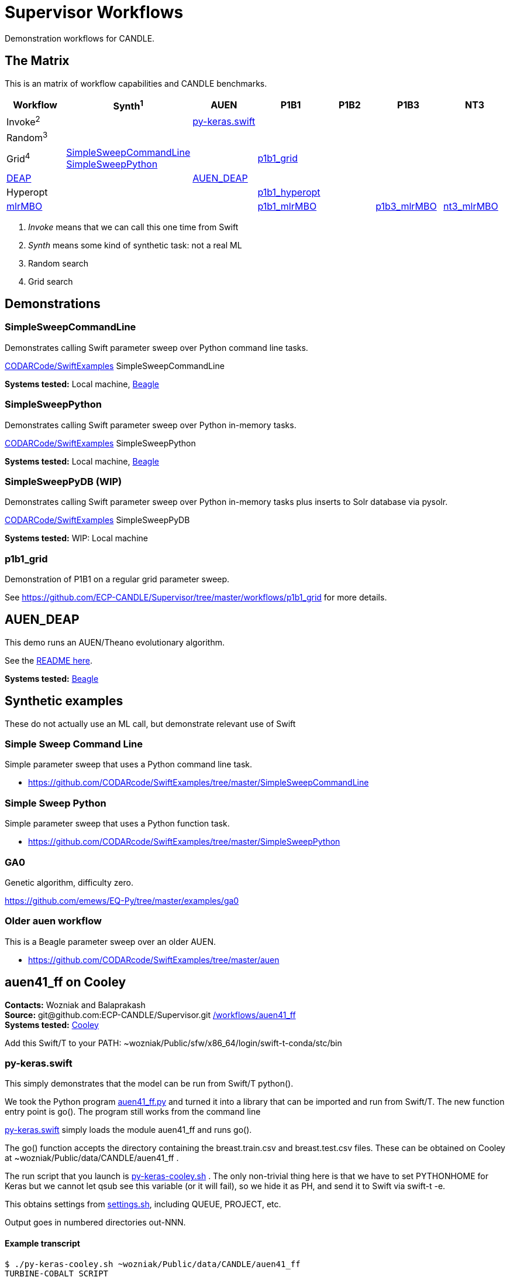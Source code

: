 
////
You can compile this locally with
$ ../docs/adoc.sh README.adoc
or just view it on GitHub.

For compatibility for the GitHub and asciidoc program,
internal links <<.>> have to be specified with headers [[.]]
////

= Supervisor Workflows

Demonstration workflows for CANDLE.

[[matrix]]
== The Matrix

This is an matrix of workflow capabilities and CANDLE benchmarks.

[options="header"]
|====
| Workflow  | Synth^1^ | AUEN | P1B1 | P1B2 | P1B3 | NT3
| Invoke^2^ | | <<py-keras.swift>> | | | |
| Random^3^ | | | | | |
| Grid^4^
| <<SimpleSweepCommandLine>>  +
  <<SimpleSweepPython>> | | <<p1b1_grid>> | | |
| https://github.com/DEAP/deap[DEAP] | | <<AUEN_DEAP>> | | | |
| Hyperopt  | | | <<p1b1_hyperopt>> | | |
| https://github.com/mlr-org/mlrMBO[mlrMBO] | | | <<p1b1_mlrMBO>> | |
                                                  <<p1b3_mlrMBO>> |
                                                  <<nt3_mlrMBO>>
|====

. _Invoke_ means that we can call this one time from Swift
. _Synth_ means some kind of synthetic task: not a real ML
. Random search
. Grid search

== Demonstrations

[[SimpleSweepCommandLine]]
=== SimpleSweepCommandLine

Demonstrates calling Swift parameter sweep over Python command line tasks.

https://github.com/CODARcode/SwiftExamples/tree/master/SimpleSweepCommandLine[CODARCode/SwiftExamples] SimpleSweepCommandLine

*Systems tested:* Local machine, http://swift-lang.github.io/swift-t/sites.html#_beagle[Beagle]

[[SimpleSweepPython]]
=== SimpleSweepPython

Demonstrates calling Swift parameter sweep over Python in-memory tasks.

http://github.com/CODARcode/SwiftExamples[CODARCode/SwiftExamples] SimpleSweepPython

*Systems tested:* Local machine, http://swift-lang.github.io/swift-t/sites.html#_beagle[Beagle]

=== SimpleSweepPyDB (WIP)

Demonstrates calling Swift parameter sweep over Python in-memory tasks plus inserts to Solr database via pysolr.

http://github.com/CODARcode/SwiftExamples[CODARCode/SwiftExamples] SimpleSweepPyDB

*Systems tested:* WIP: Local machine

[[p1b1_grid]]
=== p1b1_grid

Demonstration of P1B1 on a regular grid parameter sweep.

See https://github.com/ECP-CANDLE/Supervisor/tree/master/workflows/p1b1_grid for more details.

[[AUEN_DEAP]]
== AUEN_DEAP

This demo runs an AUEN/Theano evolutionary algorithm.

See the https://github.com/CODARcode/SwiftExamples/tree/master/auen[README here].

*Systems tested:* http://swift-lang.github.io/swift-t/sites.html#_beagle[Beagle]

== Synthetic examples

These do not actually use an ML call, but demonstrate relevant use of Swift

=== Simple Sweep Command Line

Simple parameter sweep that uses a Python command line task.

* https://github.com/CODARcode/SwiftExamples/tree/master/SimpleSweepCommandLine

=== Simple Sweep Python

Simple parameter sweep that uses a Python function task.

* https://github.com/CODARcode/SwiftExamples/tree/master/SimpleSweepPython

=== GA0

Genetic algorithm, difficulty zero.

https://github.com/emews/EQ-Py/tree/master/examples/ga0

=== Older auen workflow

This is a Beagle parameter sweep over an older AUEN.

* https://github.com/CODARcode/SwiftExamples/tree/master/auen

== auen41_ff on Cooley

*Contacts:* Wozniak and Balaprakash +
*Source:* +git@github.com:ECP-CANDLE/Supervisor.git+ http://github.com/ECP-CANDLE/Supervisor/tree/master/workflows[+/workflows/auen41_ff+] +
*Systems tested:* http://swift-lang.github.io/swift-t/sites.html#cooley_candle[Cooley]

Add this Swift/T to your +PATH+: +~wozniak/Public/sfw/x86_64/login/swift-t-conda/stc/bin+

[[py-keras.swift]]
=== py-keras.swift

This simply demonstrates that the model can be run from Swift/T +python()+.

We took the Python program https://github.com/ECP-CANDLE/Supervisor/blob/master/workflows/auen41_ff/auen41_ff.py[auen41_ff.py] and turned it into a library that can be imported and run from Swift/T.  The new function entry point is +go()+.  The program still works from the command line

https://github.com/ECP-CANDLE/Supervisor/blob/master/workflows/auen41_ff/py-keras.swift[py-keras.swift] simply loads the module +auen41_ff+ and runs +go()+.

The +go()+ function accepts the directory containing the +breast.train.csv+ and +breast.test.csv+ files.  These can be obtained on Cooley at +~wozniak/Public/data/CANDLE/auen41_ff+ .

The run script that you launch is https://github.com/ECP-CANDLE/Supervisor/blob/master/workflows/auen41_ff/py-keras-cooley.sh[py-keras-cooley.sh] .  The only non-trivial thing here is that we have to set +PYTHONHOME+ for Keras but we cannot let +qsub+ see this variable (or it will fail), so we hide it as +PH+, and send it to Swift via +swift-t -e+.

This obtains settings from https://github.com/ECP-CANDLE/Supervisor/blob/master/workflows/auen41_ff/settings.sh[settings.sh], including +QUEUE+, +PROJECT+, etc.

Output goes in numbered directories +out-NNN+.

==== Example transcript

----
$ ./py-keras-cooley.sh ~wozniak/Public/data/CANDLE/auen41_ff
TURBINE-COBALT SCRIPT
...
JOB_ID=...
... # Job runs...
TOTAL_TIME=...
# Job completed
# View output:
$ less out-001/output.txt
----

[[p1b1_hyperopt]]
== p1b1_hyperopt

The P1B1 hyperopt workflow evaluates a modified version of the P1B1 benchmark autoencoder using hyperparameters provided by a hyperopt instance. The P1B1 code (p1b1_baseline.py) has been modified to expose a functional interface. The neural net remains the same. Currently, hyperopt minimizes the validation loss.

See https://github.com/ECP-CANDLE/Supervisor/tree/master/workflows/p1b1_hyperopt for more details.

[[p1b1_mlrMBO]]
== p1b1_mlrMBO

The P1B1 mlrMBO workflow evaluates a modified version of the P1B1 benchmark autoencoder using hyperparameters provided by a mlrMBO instance. The P1B1 code (p1b1_baseline.py) has been modified to expose a functional interface. The neural net remains the same. Currently, mlrMBO minimizes the validation loss.

See https://github.com/ECP-CANDLE/Supervisor/tree/master/workflows/p1b1_mlrMBO for more details.

[[p1b3_mlrMBO]]
== p1b3_mlrMBO

The P1B3 mlrMBO workflow evaluates the P1B3 benchmark
using hyperparameters provided by a mlrMBO instance. mlrMBO
minimizes the validation loss.

See https://github.com/ECP-CANDLE/Supervisor/tree/master/workflows/p1b3_mlrMBO for more details.

*Systems tested:* http://www.nersc.gov/users/computational-systems/cori[Cori]

[[nt3_mlrMBO]]
== nt3_mlrMBO

See https://github.com/ECP-CANDLE/Supervisor/tree/master/workflows/nt3_mlrMBO for more details.

== Works in progress

=== Oversample

Some kind of preliminary test.

https://github.com/CODARcode/SwiftExamples/tree/master/oversample
